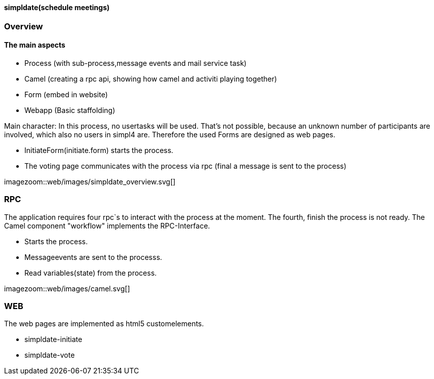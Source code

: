 :linkattrs:

==== simpldate(schedule meetings) ====

=== Overview ===


==== The main aspects ====

* Process (with sub-process,message events and mail service task)
* Camel (creating a rpc api, showing how camel and activiti playing together)
* Form (embed in website)
* Webapp (Basic staffolding)


Main character: In this process, no usertasks will be used.
That's not possible, because an unknown number of participants are involved,
which also no users in simpl4 are.
Therefore the used Forms are designed as web pages.

* InitiateForm(initiate.form) starts the process.
* The voting page communicates with the process via rpc (final a message is sent to the  process)

--
[.width1000]
imagezoom::web/images/simpldate_overview.svg[]
--

=== RPC ===


The application requires four rpc`s to interact with the process at the moment.
The fourth, finish the  process is not ready.
The Camel component "workflow" implements the  RPC-Interface.

* Starts the process.
* Messageevents are sent to the processs.
* Read variables(state) from the process.

[.width600]
imagezoom::web/images/camel.svg[]

=== WEB ===

The web pages are implemented as  html5 customelements.

* simpldate-initiate
* simpldate-vote

